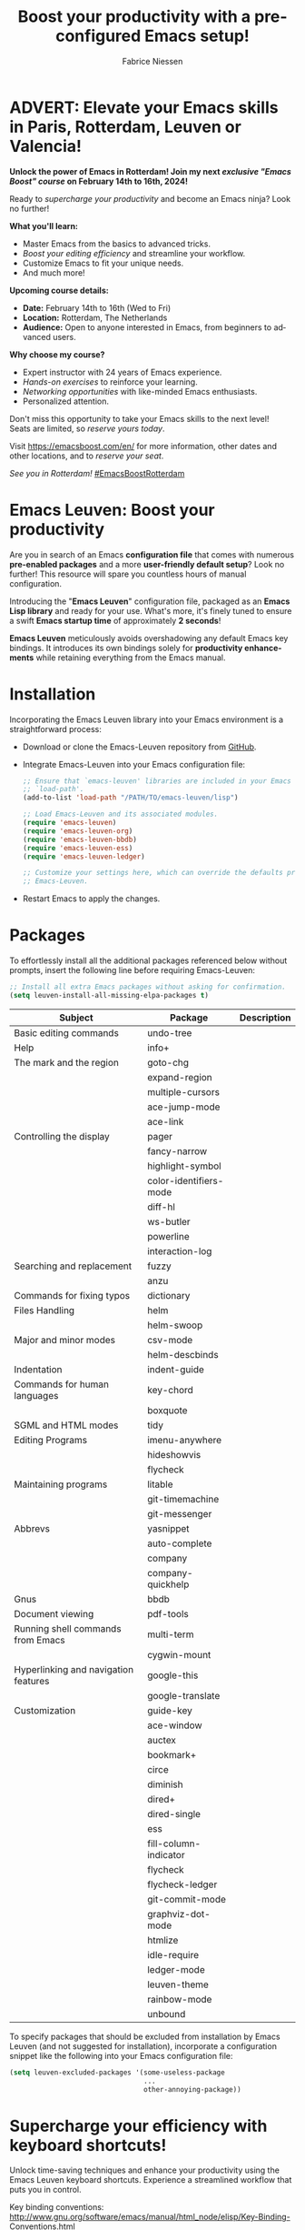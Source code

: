 #+TITLE:     Boost your productivity with a preconfigured Emacs setup!
#+AUTHOR:    Fabrice Niessen
#+EMAIL:     (concat "fniessen" at-sign "pirilampo.org")
#+DESCRIPTION: Emacs configuration file
#+KEYWORDS:  emacs, configuration, init file
#+LANGUAGE:  en

#+PROPERTY:  header-args :eval no

#+html: <a href="http://opensource.org/licenses/GPL-3.0">
#+html:   <img src="http://img.shields.io/:license-gpl-blue.svg" alt=":license-gpl-blue.svg" />
#+html: </a>
#+html:
#+html: <a href="https://www.paypal.com/cgi-bin/webscr?cmd=_donations&business=VCVAS6KPDQ4JC&lc=BE&item_number=emacs%2dleuven&currency_code=EUR&bn=PP%2dDonationsBF%3abtn_donate_LG%2egif%3aNonHosted">
#+html:   <img src="https://www.paypalobjects.com/en_US/i/btn/btn_donate_LG.gif" alt="btn_donate_LG.gif" />
#+html: </a>

* ADVERT: Elevate your Emacs skills in Paris, Rotterdam, Leuven or Valencia!

*Unlock the power of Emacs in Rotterdam!  Join my next /exclusive "Emacs Boost"
course/ on February 14th to 16th, 2024!*

Ready to /supercharge your productivity/ and become an Emacs ninja?  Look no
further!

*What you'll learn:*
- Master Emacs from the basics to advanced tricks.
- /Boost your editing efficiency/ and streamline your workflow.
- Customize Emacs to fit your unique needs.
- And much more!

*Upcoming course details:*
- *Date:* February 14th to 16th (Wed to Fri)
- *Location:* Rotterdam, The Netherlands
- *Audience:* Open to anyone interested in Emacs, from beginners to advanced
  users.

*Why choose my course?*
- Expert instructor with 24 years of Emacs experience.
- /Hands-on exercises/ to reinforce your learning.
- /Networking opportunities/ with like-minded Emacs enthusiasts.
- Personalized attention.

Don't miss this opportunity to take your Emacs skills to the next level! \\
Seats are limited, so /reserve yours today/.

Visit https://emacsboost.com/en/ for more information, other dates and other
locations, and to /reserve your seat/.

/See you in Rotterdam!/  [[https://emacsboost.com/en/][#EmacsBoostRotterdam]]

* Emacs Leuven: Boost your productivity

Are you in search of an Emacs *configuration file* that comes with numerous
*pre-enabled packages* and a more *user-friendly default setup*?  Look no further!
This resource will spare you countless hours of manual configuration.

Introducing the "*Emacs Leuven*" configuration file, packaged as an *Emacs Lisp
library* and ready for your use. What's more, it's finely tuned to ensure
a swift *Emacs startup time* of approximately *2 seconds*!

#+begin_note
*Emacs Leuven* meticulously avoids overshadowing any default Emacs key
bindings. It introduces its own bindings solely for *productivity enhancements*
while retaining everything from the Emacs manual.
#+end_note

* Installation

Incorporating the Emacs Leuven library into your Emacs environment is
a straightforward process:

- Download or clone the Emacs-Leuven repository from [[https://github.com/fniessen/emacs-leuven][GitHub]].

- Integrate Emacs-Leuven into your Emacs configuration file:

  #+begin_src emacs-lisp
  ;; Ensure that `emacs-leuven' libraries are included in your Emacs
  ;; `load-path'.
  (add-to-list 'load-path "/PATH/TO/emacs-leuven/lisp")

  ;; Load Emacs-Leuven and its associated modules.
  (require 'emacs-leuven)
  (require 'emacs-leuven-org)
  (require 'emacs-leuven-bbdb)
  (require 'emacs-leuven-ess)
  (require 'emacs-leuven-ledger)

  ;; Customize your settings here, which can override the defaults provided by
  ;; Emacs-Leuven.
  #+end_src

- Restart Emacs to apply the changes.

* Packages

To effortlessly install all the additional packages referenced below without
prompts, insert the following line before requiring Emacs-Leuven:

#+begin_src emacs-lisp
;; Install all extra Emacs packages without asking for confirmation.
(setq leuven-install-all-missing-elpa-packages t)
#+end_src

| Subject                              | Package                | Description |
|--------------------------------------+------------------------+-------------|
| Basic editing commands               | undo-tree              |             |
| Help                                 | info+                  |             |
| The mark and the region              | goto-chg               |             |
|                                      | expand-region          |             |
|                                      | multiple-cursors       |             |
|                                      | ace-jump-mode          |             |
|                                      | ace-link               |             |
| Controlling the display              | pager                  |             |
|                                      | fancy-narrow           |             |
|                                      | highlight-symbol       |             |
|                                      | color-identifiers-mode |             |
|                                      | diff-hl                |             |
|                                      | ws-butler              |             |
|                                      | powerline              |             |
|                                      | interaction-log        |             |
| Searching and replacement            | fuzzy                  |             |
|                                      | anzu                   |             |
| Commands for fixing typos            | dictionary             |             |
| Files Handling                       | helm                   |             |
|                                      | helm-swoop             |             |
| Major and minor modes                | csv-mode               |             |
|                                      | helm-descbinds         |             |
| Indentation                          | indent-guide           |             |
| Commands for human languages         | key-chord              |             |
|                                      | boxquote               |             |
| SGML and HTML modes                  | tidy                   |             |
| Editing Programs                     | imenu-anywhere         |             |
|                                      | hideshowvis            |             |
|                                      | flycheck               |             |
| Maintaining programs                 | litable                |             |
|                                      | git-timemachine        |             |
|                                      | git-messenger          |             |
| Abbrevs                              | yasnippet              |             |
|                                      | auto-complete          |             |
|                                      | company                |             |
|                                      | company-quickhelp      |             |
| Gnus                                 | bbdb                   |             |
| Document viewing                     | pdf-tools              |             |
| Running shell commands from Emacs    | multi-term             |             |
|                                      | cygwin-mount           |             |
| Hyperlinking and navigation features | google-this            |             |
|                                      | google-translate       |             |
| Customization                        | guide-key              |             |
|--------------------------------------+------------------------+-------------|
|                                      | ace-window             |             |
|                                      | auctex                 |             |
|                                      | bookmark+              |             |
|                                      | circe                  |             |
|                                      | diminish               |             |
|                                      | dired+                 |             |
|                                      | dired-single           |             |
|                                      | ess                    |             |
|                                      | fill-column-indicator  |             |
|                                      | flycheck               |             |
|                                      | flycheck-ledger        |             |
|                                      | git-commit-mode        |             |
|                                      | graphviz-dot-mode      |             |
|                                      | htmlize                |             |
|                                      | idle-require           |             |
|                                      | ledger-mode            |             |
|                                      | leuven-theme           |             |
|                                      | rainbow-mode           |             |
|                                      | unbound                |             |

To specify packages that should be excluded from installation by Emacs Leuven
(and not suggested for installation), incorporate a configuration snippet like
the following into your Emacs configuration file:

#+begin_src emacs-lisp
(setq leuven-excluded-packages '(some-useless-package
                                 ...
                                 other-annoying-package))
#+end_src

* Supercharge your efficiency with keyboard shortcuts!

Unlock time-saving techniques and enhance your productivity using the Emacs
Leuven keyboard shortcuts. Experience a streamlined workflow that puts you in
control.

Key binding conventions:
http://www.gnu.org/software/emacs/manual/html_node/elisp/Key-Binding-Conventions.html

# https://scotch.io/bar-talk/sublime-text-keyboard-shortcuts
# http://sweetme.at/2013/08/08/sublime-text-keyboard-shortcuts/
# http://www.1729.us/xcode/Xcode%20Shortcuts.pdf

** General

Global key bindings.

| Shortcut | What it runs                             |
|----------+------------------------------------------|
| <f2>     | save-buffer                              |
| <S-f2>   | org-save-buffer-and-do-related           |
| <C-f2>   | (for interaction-log mode)               |
| <f3>     | find-file (or helm-for-files)            |
| <f4>     | helm-semantic-or-imenu                   |
| <M-f4>   | save-buffers-kill-terminal               |
| <f7>     | leuven-babel-translate                   |
| <f8>     | call-last-kbd-macro                      |
| <S-f8>   | leuven-toggle-kbd-macro-recording-on/off |
| <C-f8>   | name-last-kbd-macro                      |
| <C-f9>   | leuven-vc-jump                           |
| <C-f11>  | bbdb                                     |
| <f12>    | bury-buffer                              |
| <S-f12>  | leuven-kill-this-buffer-without-query    |
| <C-f12>  | leuven-revert-buffer-without-query       |

** Help

| Shortcut | What it runs       |
|----------+--------------------|
| <f1>     | info               |
| <S-f1>   | man-follow         |
| <C-f1>   | info-lookup-symbol |

** Edit

| Shortcut | What it runs |
|----------+--------------|
| <f11>    | undo         |
| C-S-z    | redo         |
| <S-f11>  | redo         |

** Windows

| Shortcut | What it runs               |
|----------+----------------------------|
| <f5>     | delete-other-windows       |
| <f6>     | other-window               |
| <C-f6>   | balance-windows            |
| C-=      | compare-windows            |
| C-c ~    | leuven-swap-windows        |
| C-c \vert    | leuven-toggle-window-split |

** Text

| Shortcut | What it runs       |
|----------+--------------------|
| <next>   | pager-page-down    |
| <prior>  | pager-page-up      |
| M-ù      | backward-paragraph |
| M-*      | forward-paragraph  |

** Lines

| Shortcut   | What it runs          |
|------------+-----------------------|
| <return>   | newline-and-indent    |
| C-c ^      | sort-lines            |
| M-G        | what-line             |
| <C-S-down> | leuven-move-line-down |
| <C-S-up>   | leuven-move-line-up   |

** Code folding

| Shortcut | What it runs |
|----------+--------------|

** Search / Find / Replace

| Shortcut | What it runs          |
|----------+-----------------------|
| C-c o    | helm-occur            |
| C-o      | leuven--isearch-occur |
| C-o      | occur                 |

** Spelling

| Shortcut | What it runs                      |
|----------+-----------------------------------|
| C-$      | flyspell-buffer                   |
| C-M-$    | leuven-flyspell-toggle-dictionary |

** Build

| Shortcut | What it runs   |
|----------+----------------|
| <f9>     | recompile      |
| <S-f9>   | make-clean     |
| <f10>    | next-error     |
| <S-f10>  | previous-error |
| <C-f10>  | first-error    |

** Bookmarks

| Shortcut | What it runs                               |
|----------+--------------------------------------------|
| <C-f2>   | bmkp-toggle-autonamed-bookmark-set/delete  |
| <S-f2>   | bmkp-next-bookmark-this-file/buffer-repeat |
| <C-S-f2> | bmkp-delete-all-autonamed-for-this-buffer) |
|----------+--------------------------------------------|
| C-x r b  | helm-bookmark-ext                          |
| C-x r l  | helm-bookmarks                             |

** Org mode

| Shortcut    | What it runs                                 |
|-------------+----------------------------------------------|
| <S-f2>      | org-save-buffer-and-do-related               |
| <C-f3>      | leuven-org-todo-list-current-dir             |
| <f4>        | helm-org-headlines                           |
| <M-f6>      | visible-mode                                 |
| C-M-]       | org-cycle-global ;; <S-tab>                  |
| M-]         | org-cycle-local                              |
| C-c l       | org-store-link                               |
| C-c c       | org-capture                                  |
| C-c b       | org-switchb                                  |
| C-c a       | org-agenda                                   |
| C-c L       | org-insert-link-global                       |
| C-c o       | org-open-at-point-global                     |
| C-c C-b     | org-switch-to-agenda                         |
| \C-\M-n     | outline-next-visible-heading                 |
| \C-\M-p     | outline-previous-visible-heading             |
| \C-\M-u     | outline-up-heading                           |
| C-c C-x f   | org-footnote-action                          |
| C-c C-x C-i | org-clock-in                                 |
| C-c C-x C-j | org-clock-goto                               |
| C-c C-x C-o | org-clock-out                                |
| C-c C-x C-q | leuven-org-clock-in-interrupted-task         |
| (           | leuven-org-agenda-toggle-tasks-details       |
| C-c C-e     | org-export-dispatch                          |
| M-P         | htmlize-buffer                               |
| C-c C-e h o | htmlize-view-buffer                          |
| M-;         | leuven-org-comment-dwim                      |
| C-M-\\      | leuven-org-indent-region                     |
| C-c C-v C-d | org-babel-demarcate-block                    |
| C-c m       | org-mime-subtree                             |
| C-c m       | leuven-mail-subtree                          |
| N           | leuven-org-agenda-new                        |
| Z           | leuven-org-agenda-mark-done-and-add-followup |

** Dired

| Shortcut  | What it runs                    |
|-----------+---------------------------------|
| <return>  | dired-single-buffer             |
| <mouse-1> | dired-single-buffer-mouse       |
| ^         | (anonymous function)            |
| e         | browse-url-of-dired-file        |
| E         | w32-dired-open-files-externally |
| C-c f 1   | find-name-dired                 |
| C-c f 2   | find-grep-dired                 |
| C-c f 3   | rgrep                           |

** Other shortcuts

I still have to sort them out, by mode (when applicable).

| Shortcut      | What it runs                                   |
|---------------+------------------------------------------------|
| C-c SPC       | ace-jump                                       |
| C-)           | match-paren                                    |
| x             | leuven-vc-dir-hide-up-to-date-and-unregistered |
| E             | vc-ediff                                       |
| =             | leuven-vc-diff                                 |
| M-?           | etags-select-find-tag-at-point                 |
| C-c e         | ecb-minor-mode                                 |
| M-/           | hippie-expand                                  |
| <tab>         | ac-expand                                      |
|---------------+------------------------------------------------|
| <             | scroll-calendar-right                          |
| >             | scroll-calendar-left                           |
|---------------+------------------------------------------------|
| <C-down>      | comint-next-matching-input-from-input          |
| <C-up>        | comint-previous-matching-input-from-input      |
| <down>        | comint-next-input                              |
| <up>          | comint-previous-input                          |
|---------------+------------------------------------------------|
| <C-backspace> | backward-kill-word                             |
| <left>        | speedbar-contract-line                         |
| <right>       | speedbar-expand-line                           |
| <S-return>    | leuven-ess-eval                                |
| M--           | ess-smart-underscore                           |
| C-*           | leuven-hlt-highlight-current-word              |
| C-c !         | shell                                          |
| C-c .         | leuven-insert-current-date                     |
| C-c C-c       | tidy-buffer                                    |
| C-c C-x nil   |                                                |
| C-c d l       | dictionary-lookup-definition                   |
| C-c d m       | dictionary-match-words                         |
| C-c d s       | dictionary-search                              |
| C-c g g       | leuven-google-search                           |
| C-c g r       | leuven-google-search-region                    |
| C-c g s       | google                                         |
| C-c g w       | leuven-google-search-word-at-point             |
| C-c n         |                                                |
| C-c q         | boxquote-region                                |
| C-c s         | yas-insert-snippet                             |
| C-c t         | toggle-truncate-lines                          |
| C-c T         | multi-term                                     |
| C-c z         | toggle-full-screen                             |
| C-h A         | apropos-variable                               |
| C-h E         | elisp-index-search                             |
| C-S-n         | hlt-next-highlight                             |
| C-S-p         | hlt-previous-highlight                         |
| C-x b         | helm-buffers-list                              |
| C-x C-b       | electric-buffer-list                           |
| C-x C-b       | ibuffer                                        |
| C-x p         | proced                                         |
| M-o           |                                                |
| M-p           | ps-print-buffer-with-faces                     |
| M-x           | helm-M-x                                       |

* Contribute to the project!

** Report issues and enhancements

Found a bug or have an idea for a new feature?  Share your thoughts on the
[[https://github.com/fniessen/emacs-leuven/issues/new][GitHub issue tracker]].

** Submit patches

I welcome contributions in any form!  Feel free to submit patches to enhance the
project.

** Support development with a donation!

If you find the emacs-leuven project enhancing your Emacs experience and
simplifying your workflow, seize the opportunity to express your appreciation!
Help fuel future development by making a [[https://www.paypal.com/cgi-bin/webscr?cmd=_donations&business=VCVAS6KPDQ4JC&lc=BE&item_number=emacs%2dleuven&currency_code=EUR&bn=PP%2dDonationsBF%3abtn_donate_LG%2egif%3aNonHosted][donation]] through PayPal. Your support
is invaluable — thank you!

Remember, regardless of donations, emacs-leuven will always remain freely
accessible, both as in Belgian beer and as in speech.

* License

Copyright (C) 1999-2024 Free Software Foundation, Inc.

Author: Fabrice Niessen \\
Keywords: emacs configuration file

This program is free software; you can redistribute it and/or modify it under
the terms of the GNU General Public License as published by the Free Software
Foundation, either version 3 of the License, or (at your option) any later
version.

This program is distributed in the hope that it will be useful, but WITHOUT ANY
WARRANTY; without even the implied warranty of MERCHANTABILITY or FITNESS FOR
A PARTICULAR PURPOSE. See the GNU General Public License for more details.

You should have received a copy of the GNU General Public License along with
this program. If not, see http://www.gnu.org/licenses/.

#  LocalWords:  Fabrice Niessen Leuven Dired
